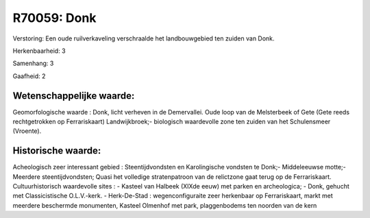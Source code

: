 R70059: Donk
============

Verstoring:
Een oude ruilverkaveling verschraalde het landbouwgebied ten zuiden
van Donk.

Herkenbaarheid: 3

Samenhang: 3

Gaafheid: 2


Wetenschappelijke waarde:
~~~~~~~~~~~~~~~~~~~~~~~~~

Geomorfologische waarde : Donk, licht verheven in de Demervallei.
Oude loop van de Melsterbeek of Gete (Gete reeds rechtgetrokken op
Ferrariskaart) Landwijkbroek;- biologisch waardevolle zone ten zuiden
van het Schulensmeer (Vroente).


Historische waarde:
~~~~~~~~~~~~~~~~~~~

Acheologisch zeer interessant gebied : Steentijdvondsten en
Karolingische vondsten te Donk;- Middeleeuwse motte;- Meerdere
steentijdvondsten; Quasi het volledige stratenpatroon van de relictzone
gaat terug op de Ferrariskaart. Cultuurhistorisch waardevolle sites : -
Kasteel van Halbeek (XIXde eeuw) met parken en archeologica; - Donk,
gehucht met Classicistische O.L.V.-kerk. - Herk-De-Stad :
wegenconfiguraite zeer herkenbaar op Ferrariskaart, markt met meerdere
beschermde monumenten, Kasteel Olmenhof met park, plaggenbodems ten
noorden van de kern




